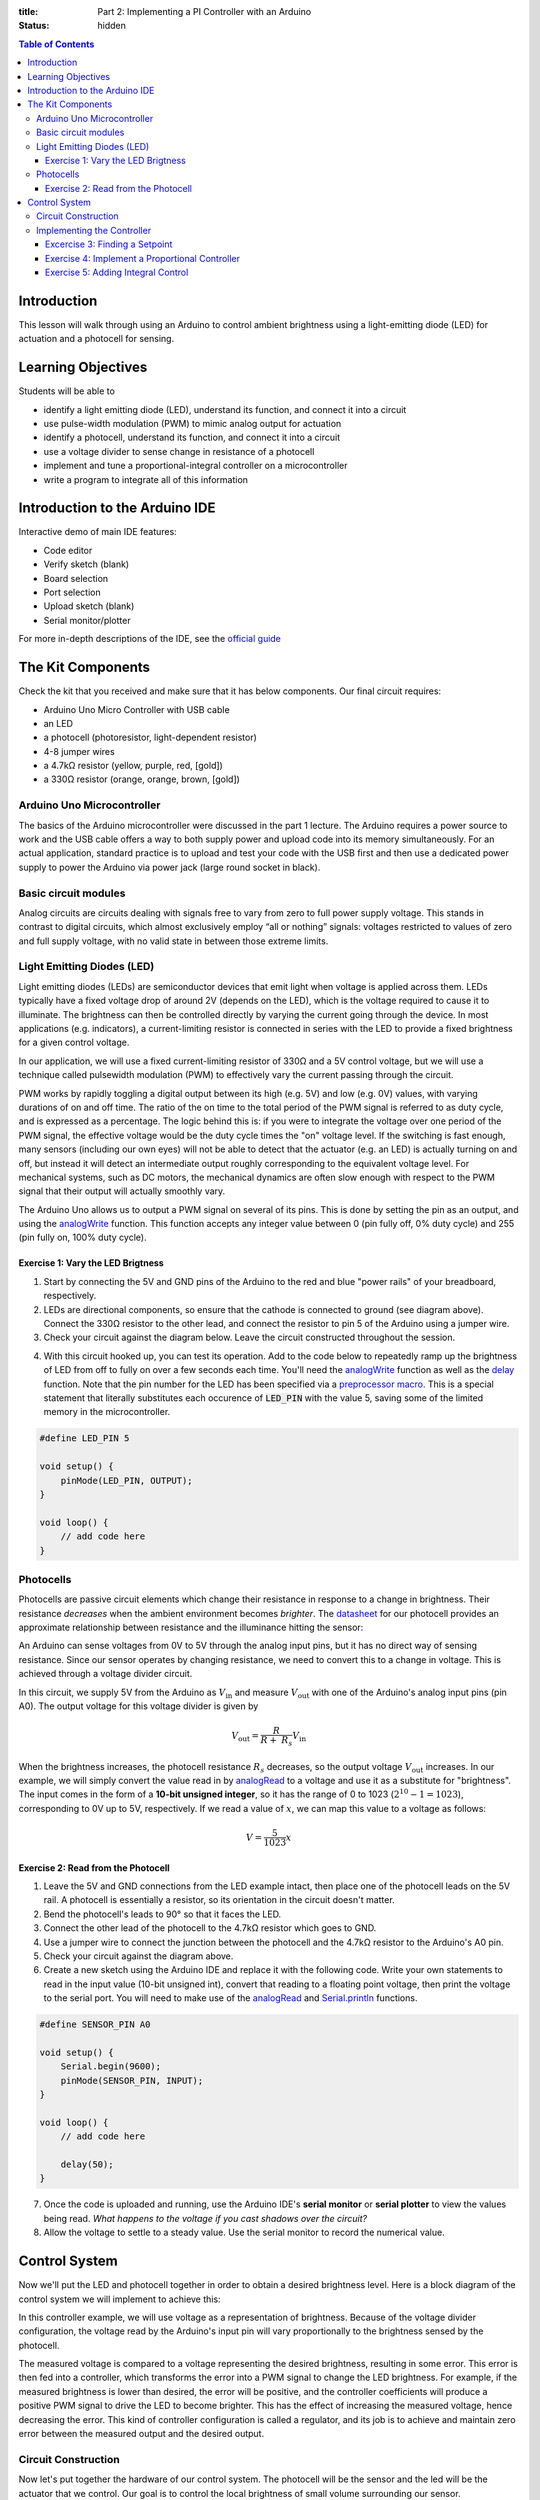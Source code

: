 :title: Part 2: Implementing a PI Controller with an Arduino
:status: hidden

.. contents:: Table of Contents

Introduction
============

This lesson will walk through using an Arduino to control ambient brightness
using a light-emitting diode (LED) for actuation and a photocell for sensing.


Learning Objectives
===================

Students will be able to

- identify a light emitting diode (LED), understand its function, and connect
  it into a circuit
- use pulse-width modulation (PWM) to mimic analog output for actuation
- identify a photocell, understand its function, and connect it into a
  circuit
- use a voltage divider to sense change in resistance of a photocell
- implement and tune a proportional-integral controller on a
  microcontroller
- write a program to integrate all of this information


Introduction to the Arduino IDE
===============================

Interactive demo of main IDE features:

-  Code editor
-  Verify sketch (blank)
-  Board selection
-  Port selection
-  Upload sketch (blank)
-  Serial monitor/plotter

For more in-depth descriptions of the IDE, see the `official guide
<https://www.arduino.cc/en/Guide/Environment>`_


The Kit Components
======================

Check the kit that you received and make sure that it has below components.
Our final circuit requires:

-  Arduino Uno Micro Controller with USB cable
-  an LED
-  a photocell (photoresistor, light-dependent resistor)
-  4-8 jumper wires
-  a 4.7kΩ resistor (yellow, purple, red, [gold])
-  a 330Ω resistor (orange, orange, brown, [gold])

Arduino Uno Microcontroller
---------------------------

The basics of the Arduino microcontroller were discussed in the part 1 lecture.
The Arduino requires a power source to work and the USB cable offers a way to
both supply power and upload code into its memory simultaneously. For an actual
application, standard practice is to upload and test your code with the USB
first and then use a dedicated power supply to power the Arduino via power jack
(large round socket in black).

|Arduino-uno-Pin-summary|

Basic circuit modules
----------------------

Analog circuits are circuits dealing with signals free to vary from zero to
full power supply voltage. This stands in contrast to digital circuits, which
almost exclusively employ “all or nothing” signals: voltages restricted to
values of zero and full supply voltage, with no valid state in between those
extreme limits.

Light Emitting Diodes (LED)
---------------------------

Light emitting diodes (LEDs) are semiconductor devices that emit light
when voltage is applied across them. LEDs typically have a fixed voltage
drop of around 2V (depends on the LED), which is the voltage required to cause
it to illuminate. The brightness can then be controlled directly by varying the
current going through the device. In most applications (e.g. indicators),
a current-limiting resistor is connected in series with the LED to provide
a fixed brightness for a given control voltage.

|led|

|led-diagram|

In our application, we will use a fixed current-limiting resistor of 330Ω and
a 5V control voltage, but we will use a technique called pulsewidth modulation
(PWM) to effectively vary the current passing through the circuit.

PWM works by rapidly toggling a digital output between its high (e.g. 5V) and
low (e.g. 0V) values, with varying durations of on and off time. The ratio of
the on time to the total period of the PWM signal is referred to as duty cycle,
and is expressed as a percentage. The logic behind this is: if you were to
integrate the voltage over one period of the PWM signal, the effective voltage
would be the duty cycle times the "on" voltage level. If the switching is fast
enough, many sensors (including our own eyes) will not be able to detect that
the actuator (e.g. an LED) is actually turning on and off, but instead it will
detect an intermediate output roughly corresponding to the equivalent
voltage level. For mechanical systems, such as DC motors, the mechanical
dynamics are often slow enough with respect to the PWM signal that their output
will actually smoothly vary.

The Arduino Uno allows us to output a PWM signal on several of its pins. This
is done by setting the pin as an output, and using the analogWrite_ function.
This function accepts any integer value between 0 (pin fully off, 0% duty
cycle) and 255 (pin fully on, 100% duty cycle).

|pwm|

Exercise 1: Vary the LED Brigtness
~~~~~~~~~~~~~~~~~~~~~~~~~~~~~~~~~~

1. Start by connecting the 5V and GND pins of the Arduino to the red and blue
   "power rails" of your breadboard, respectively.
2. LEDs are directional components, so ensure that the cathode is connected to
   ground (see diagram above). Connect the 330Ω resistor to the other lead, and
   connect the resistor to pin 5 of the Arduino using a jumper wire.
3. Check your circuit against the diagram below. Leave the circuit constructed
   throughout the session.

|led-circuit|

4. With this circuit hooked up, you can test its operation. Add to the code
   below to repeatedly ramp up the brightness of LED from off to fully on over
   a few seconds each time. You'll need the analogWrite_ function as well as
   the delay_ function. Note that the pin number for the LED has been specified
   via a `preprocessor macro <https://en.wikipedia.org/wiki/C_preprocessor>`_.
   This is a special statement that literally substitutes each occurence of
   :code:`LED_PIN` with the value 5, saving some of the limited memory in the
   microcontroller.

.. code:: c++

   #define LED_PIN 5

   void setup() {
       pinMode(LED_PIN, OUTPUT);
   }

   void loop() {
       // add code here
   }

Photocells
----------

Photocells are passive circuit elements which change their resistance in
response to a change in brightness. Their resistance *decreases* when the
ambient environment becomes *brighter*. The `datasheet
<https://media.digikey.com/pdf/Data%20Sheets/Photonic%20Detetectors%20Inc%20PDFs/PDV-P7002.pdf>`_
for our photocell provides an approximate relationship between resistance and
the illuminance hitting the sensor:

|photocell|
|photocell-resistance|

An Arduino can sense voltages from 0V to 5V through the analog input pins, but
it has no direct way of sensing resistance. Since our sensor operates by
changing resistance, we need to convert this to a change in voltage. This is
achieved through a voltage divider circuit.

|photocell-circuit|

In this circuit, we supply 5V from the Arduino as :math:`V_{\text{in}}` and
measure :math:`V_{\text{out}}` with one of the Arduino's analog input pins (pin
A0). The output voltage for this voltage divider is given by

.. math::

   V_{\text{out}} = \frac{R}{R + \ R_{s}}V_{\text{in}}

When the brightness increases, the photocell resistance :math:`R_s` decreases,
so the output voltage :math:`V_{\text{out}}` increases. In our example, we will
simply convert the value read in by `analogRead
<https://www.arduino.cc/en/Reference/AnalogRead>`_ to a voltage and use it as
a substitute for "brightness". The input comes in the form of a **10-bit
unsigned integer**, so it has the range of 0 to 1023 (:math:`2^{10}
- 1 = 1023`), corresponding to 0V up to 5V, respectively. If we read a value of
:math:`x`, we can map this value to a voltage as follows:

.. math::

   V = \frac{5}{1023}x


Exercise 2: Read from the Photocell
~~~~~~~~~~~~~~~~~~~~~~~~~~~~~~~~~~~

1. Leave the 5V and GND connections from the LED example intact, then place one
   of the photocell leads on the 5V rail. A photocell is essentially
   a resistor, so its orientation in the circuit doesn't matter.
2. Bend the photocell's leads to 90° so that it faces the LED.
3. Connect the other lead of the photocell to the 4.7kΩ resistor which goes to
   GND.
4. Use a jumper wire to connect the junction between the photocell and the
   4.7kΩ resistor to the Arduino's A0 pin.
5. Check your circuit against the diagram above.
6. Create a new sketch using the Arduino IDE and replace it with the following
   code. Write your own statements to read in the input value (10-bit unsigned
   int), convert that reading to a floating point voltage, then print the
   voltage to the serial port. You will need to make use of the
   analogRead_ and Serial.println_ functions.

.. code:: c++

   #define SENSOR_PIN A0

   void setup() {
       Serial.begin(9600);
       pinMode(SENSOR_PIN, INPUT);
   }

   void loop() {
       // add code here

       delay(50);
   }

7. Once the code is uploaded and running, use the Arduino IDE's **serial
   monitor** or **serial plotter** to view the values being read. *What happens
   to the voltage if you cast shadows over the circuit?*
8. Allow the voltage to settle to a steady value. Use the serial monitor to
   record the numerical value.


Control System
==============

Now we'll put the LED and photocell together in order to obtain a desired
brightness level. Here is a block diagram of the control system we will
implement to achieve this:

|controller|

In this controller example, we will use voltage as a representation of
brightness. Because of the voltage divider configuration, the voltage read by
the Arduino's input pin will vary proportionally to the brightness sensed by
the photocell.

The measured voltage is compared to a voltage representing the desired
brightness, resulting in some error. This error is then fed into a controller,
which transforms the error into a PWM signal to change the LED brightness. For
example, if the measured brightness is lower than desired, the error will be
positive, and the controller coefficients will produce a positive PWM signal to
drive the LED to become brighter. This has the effect of increasing the
measured voltage, hence decreasing the error. This kind of controller
configuration is called a regulator, and its job is to achieve and maintain
zero error between the measured output and the desired output.

Circuit Construction
--------------------
Now let's put together the hardware of our control system. The photocell will be the sensor
and the led will be the actuator that we control. Our goal is to control the local brightness 
of small volume surrounding our sensor.

The circuit consists of a light emitting diode (LED) circuit, driven by one of
the Arduino's digital I/O pins capable of producing a pulsewidth modulation
(PWM) signal. This will allow the LED’s brightness to change. A photocell
facing the LED senses the ambient lighting. The objective of the circuit is to
demonstrate an automatic feedback control system that drives the LED to
a desired brightness level near the sensor. You will be able to cast shadows on
the photocell and watch as the LED brightness increases to compensate for the
dimmed lighting.

Both components (the LED and the photocell) should be connected from the previous
two sections. The most important part of the control circuit construction
(aside from making the correct electrical connections) is that the LED and
photocell are close to and facing one another. This will ensure that the LED is
able to influence the reading of the sensor as much as possible. 

Once constructed, the circuit should look like the image below:

|complete-circuit|


Implementing the Controller
---------------------------

Excercise 3: Finding a Setpoint
~~~~~~~~~~~~~~~~~~~~~~~~~~~~~~~

1. Start with the photocell reading code you finished.
2. Add to that sketch the code for setting up the LED (refer to the first code
   listing for help), then use the analogWrite_ function inside :code:`setup`
   to turn the LED on at **30% duty cycle**.
3. Run the sketch and observe the voltage output by the photocell circuit.
   **Write this value down** as this will be the desired brightness level we
   will seek to achieve with an automatic control system.

Exercise 4: Implement a Proportional Controller
~~~~~~~~~~~~~~~~~~~~~~~~~~~~~~~~~~~~~~~~~~~~~~~

1. Create a new sketch based on the code below. You will need to replace the
   value of :code:`r` with the setpoint you found in the previous exercise, and
   you will have to implement the controller equations inside :code:`loop` to
   find :code:`y`, :code:`e`, and :code:`u`. For now, leave :math:`K_{p} = 0`
   and use :math:`u(t) = K_p e(t)`.

.. code:: c++

   #define SENSOR_PIN A0
   #define LED_PIN 5

   // desired voltage (change this to the value you found)
   float r = 2;

   // proportional controller coefficient
   float Kp = 0;

   // reading from the photocell
   float y = 0;
   // error between the desired output and the reading
   float e = 0;
   // output to send to the LED
   float u = 0;

   void setup() {
       Serial.begin(9600);
       pinMode(SENSOR_PIN, INPUT);
       pinMode(LED_PIN, OUTPUT);
   }

   void loop() {
       // update the photocell reading (voltage)
       y =

       // compute the error between the reading and the desired value
       e =

       // compute the output value by multiplying the error by Kp
       u =

       // make sure the output value is bounded to 0 to 255
       // then write it to the LED pin
       u = bound(u, 0, 255);
       analogWrite(LED_PIN, u);

       // plot the measurement
       Serial.print(y);
       Serial.print('\t');
       // plot the desired output
       Serial.print(r);
       Serial.print('\t');
       // plot the error
       Serial.println(e);

       delay(50);
   }

   // Bound the input value between x_min and x_max.
   float bound(float x, float x_min, float x_max) {
       if (x < x_min) { x = x_min; }
       if (x > x_max) { x = x_max; }
       return x;
   }

2. Once the code is uploaded and running, open up the serial plotter. The
   series of Serial.print_ statements in the code plots the measurement signal
   :math:`y(t)`, the reference signal :math:`r(t)` (constant), and the error
   signal :math:`e(t)`. Perturb the brightness reading of the photocell by
   casting shadows on it and figure out which line is which.
3. Let the signals become steady, then use the error measurement to make an
   estimate of what :math:`K_{p}` should be to drive the error to zero. Recall
   that the reference value was found by producing a PWM signal at 30% duty
   cycle, so the term :math:`u(t) = K_{p}e(t)` should be approximately
   :math:`0.3 \times 255 = 76.5`. This initial guess will likely produce
   a proportional constant that is too high and causes instability. Divide it
   by 2 to start.
4. Now try casting shadows over the circuit. Looking at the LED itself, does it
   seem to compensate when less light from the ambient environment hits the
   photocell? What do you observe when looking at the error signal in the
   serial plotter?

Exercise 5: Adding Integral Control
~~~~~~~~~~~~~~~~~~~~~~~~~~~~~~~~~~~

As you probably have noticed, proportional controllers may suffer from non-zero
*steady state error*. That is, there is a consistent mismatch between the
desired and measured outputs, but the controller does not compensate for it
exactly. To fix this problem, we can implement an integral control component,
which adds to the controller output a multiple of the total integral of the
error over all time. If a small but steady error is present, the integral of
this error over time will become large, and the integral component of the
controller will increase the total controller output to drive the error down to
zero.

1. Starting with the code you wrote to implement the proportional controller,
   introduce a global variable :math:`K_{i}` and set it to an order of
   magnitude smaller than :math:`K_{p}`.
2. Introduce a variable to keep track of the total accumulation of error. Each
   time the error is calculated, add it to the current value of the error
   accumulator variable.
3. Modify the line that computes the PWM control value to use the full control
   equation:

.. math::

   u(t) = K_{p}e(t) + K_{i}\sum_{\tau=0}^{t}e(\tau)

4. Upload the sketch and open the serial plotter. *What happens if you cast
   shadows on the circuit now?*
5. Play around with :math:`K_p` and :math:`K_i`. What does increasing or
   decreasing these coefficients do? Compare your observations to some of the
   information on Wikipedia's extensive article on `PID control
   <https://en.wikipedia.org/wiki/PID_controller>`_

.. |Arduino-uno-Pin-summary| image:: {filename}/images/microcontroller-tutorial/Arduino-uno-Pin-summary.jpg
   :width: 7in
.. |complete-circuit| image:: {filename}/images/microcontroller-tutorial/complete-circuit.jpg
   :width: 5in
.. |pwm| image:: {filename}/images/microcontroller-tutorial/pwm.svg
   :width: 5in
.. |led| image:: {filename}/images/microcontroller-tutorial/led.jpg
   :width: 3in
.. |led-diagram| image:: {filename}/images/microcontroller-tutorial/led-diagram.svg
   :width: 3in
.. |led-circuit| image:: {filename}/images/microcontroller-tutorial/led-circuit.svg
   :width: 3in
.. |photocell| image:: {filename}/images/microcontroller-tutorial/photocell.jpg
   :height: 2.5in
.. |photocell-resistance| image:: {filename}/images/microcontroller-tutorial/photocell-resistance.png
   :height: 2.5in
.. |photocell-circuit| image:: {filename}/images/microcontroller-tutorial/photocell-circuit.svg
   :width: 3in
.. |controller| image:: {filename}/images/microcontroller-tutorial/controller.svg
   :width: 7in

.. _analogWrite: https://www.arduino.cc/en/Reference/AnalogWrite
.. _delay: https://www.arduino.cc/en/Reference/Delay
.. _analogRead: https://www.arduino.cc/en/Reference/AnalogRead
.. _Serial.println: https://www.arduino.cc/en/Serial/Println
.. _Serial.print: https://www.arduino.cc/en/Serial/Print
